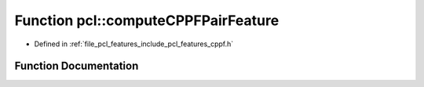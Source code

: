 .. _exhale_function_namespacepcl_1a958402ff7ac412afde20b65945a0f197:

Function pcl::computeCPPFPairFeature
====================================

- Defined in :ref:`file_pcl_features_include_pcl_features_cppf.h`


Function Documentation
----------------------


.. doxygenfunction:: pcl::computeCPPFPairFeature(const Eigen::Vector4f&, const Eigen::Vector4f&, const Eigen::Vector4i&, const Eigen::Vector4f&, const Eigen::Vector4f&, const Eigen::Vector4i&, float&, float&, float&, float&, float&, float&, float&, float&, float&, float&)
